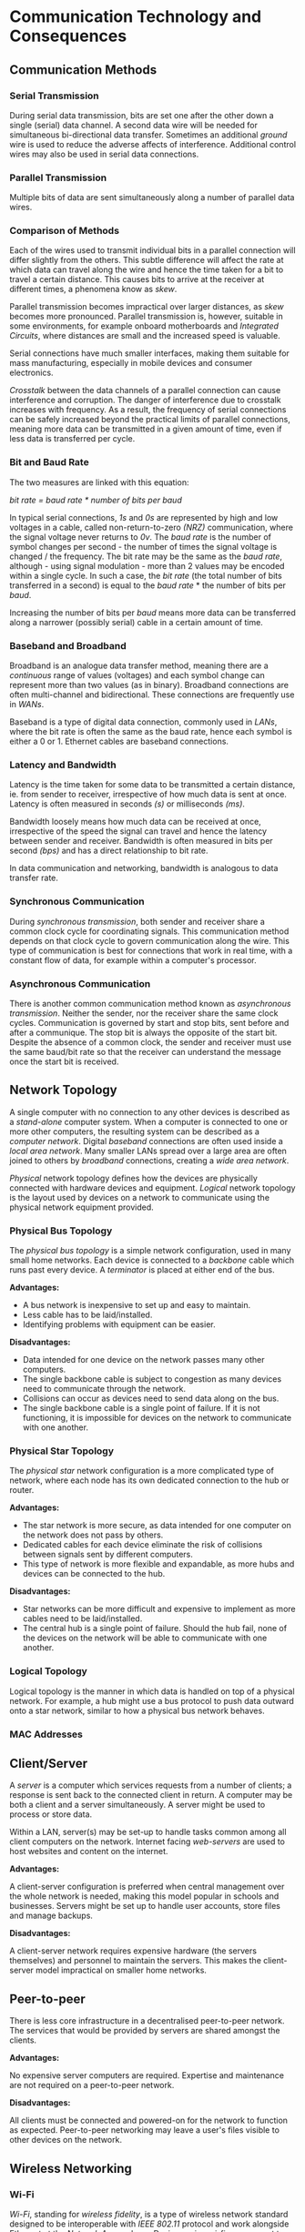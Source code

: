 #+latex_header: \usepackage{amsmath}

* Communication Technology and Consequences
** Communication Methods
*** Serial Transmission

During serial data transmission, bits are set one after the other down a single (serial) data channel. A second data wire will be needed for simultaneous bi-directional data transfer. Sometimes an additional /ground/ wire is used to reduce the adverse affects of interference. Additional control wires may also be used in serial data connections.

*** Parallel Transmission

Multiple bits of data are sent simultaneously along a number of parallel data wires.

*** Comparison of Methods

Each of the wires used to transmit individual bits in a parallel connection will differ slightly from the others. This subtle difference will affect the rate at which data can travel along the wire and hence the time taken for a bit to travel a certain distance. This causes bits to arrive at the receiver at different times, a phenomena know as /skew/.

Parallel transmission becomes impractical over larger distances, as /skew/ becomes more pronounced. Parallel transmission is, however, suitable in some environments, for example onboard motherboards and /Integrated Circuits/, where distances are small and the increased speed is valuable.

Serial connections have much smaller interfaces, making them suitable for mass manufacturing, especially in mobile devices and consumer electronics.

/Crosstalk/ between the data channels of a parallel connection can cause interference and corruption. The danger of interference due to crosstalk increases with frequency. As a result, the frequency of serial connections can be safely increased beyond the practical limits of parallel connections, meaning more data can be transmitted in a given amount of time, even if less data is transferred per cycle.

*** Bit and Baud Rate

The two measures are linked with this equation:

    /bit rate = baud rate * number of bits per baud/

In typical serial connections, /1s/ and /0s/ are represented by high and low voltages in a cable, called non-return-to-zero /(NRZ)/ communication, where the signal voltage never returns to /0v/. The /baud rate/ is the number of symbol changes per second - the number of times the signal voltage is changed / the frequency. The bit rate may be the same as the /baud rate/, although - using signal modulation - more than 2 values may be encoded within a single cycle. In such a case, the /bit rate/ (the total number of bits transferred in a second) is equal to the /baud rate/ * the number of bits per /baud/.

Increasing the number of bits per /baud/ means more data can be transferred along a narrower (possibly serial) cable in a certain amount of time.

*** Baseband and Broadband

Broadband is an analogue data transfer method, meaning there are a /continuous/ range of values (voltages) and each symbol change can represent more than two values (as in binary). Broadband connections are often multi-channel and bidirectional. These connections are frequently use in /WANs/.

Baseband is a type of digital data connection, commonly used in /LANs/, where the bit rate is often the same as the baud rate, hence each symbol is either a 0 or 1. Ethernet cables are baseband connections.

*** Latency and Bandwidth

Latency is the time taken for some data to be transmitted a certain distance, ie. from sender to receiver, irrespective of how much data is sent at once. Latency is often measured in seconds /(s)/ or milliseconds /(ms)/.

Bandwidth loosely means how much data can be received at once, irrespective of the speed the signal can travel and hence the latency between sender and receiver. Bandwidth is often measured in bits per second /(bps)/ and has a direct relationship to bit rate.

In data communication and networking, bandwidth is analogous to data transfer rate.

*** Synchronous Communication

During /synchronous transmission/, both sender and receiver share a common clock cycle for coordinating signals. This communication method depends on that clock cycle to govern communication along the wire. This type of communication is best for connections that work in real time, with a constant flow of data, for example within a computer's processor.

*** Asynchronous Communication

There is another common communication method known as /asynchronous transmission/. Neither the sender, nor the receiver share the same clock cycles. Communication is governed by start and stop bits, sent before and after a communique. The stop bit is always the opposite of the start bit. Despite the absence of a common clock, the sender and receiver must use the same baud/bit rate so that the receiver can understand the message once the start bit is received.

** Network Topology

A single computer with no connection to any other devices is described as a /stand-alone/ computer system. When a computer is connected to one or more other computers, the resulting system can be described as a /computer network/. Digital /baseband/ connections are often used inside a /local area network/. Many smaller LANs spread over a large area are often joined to others by /broadband/ connections, creating a /wide area network/.

/Physical/ network topology defines how the devices are physically connected with hardware devices and equipment. /Logical/ network topology is the layout used by devices on a network to communicate using the physical network equipment provided.

*** Physical Bus Topology

The /physical bus topology/ is a simple network configuration, used in many small home networks. Each device is connected to a /backbone/ cable which runs past every device. A /terminator/ is placed at either end of the bus.

*Advantages:*

- A bus network is inexpensive to set up and easy to maintain.
- Less cable has to be laid/installed.
- Identifying problems with equipment can be easier.

*Disadvantages:*

- Data intended for one device on the network passes many other computers.
- The single backbone cable is subject to congestion as many devices need to communicate through the network.
- Collisions can occur as devices need to send data along on the bus.
- The single backbone cable is a single point of failure. If it is not functioning, it is impossible for devices on the network to communicate with one another.

*** Physical Star Topology

The /physical star/ network configuration is a more complicated type of network, where each node has its own dedicated connection to the hub or router.

*Advantages:*

- The star network is more secure, as data intended for one computer on the network does not pass by others.
- Dedicated cables for each device eliminate the risk of collisions between signals sent by different computers.
- This type of network is more flexible and expandable, as more hubs and devices can be connected to the hub.

*Disadvantages:*

- Star networks can be more difficult and expensive to implement as more cables need to be laid/installed.
- The central hub is a single point of failure. Should the hub fail, none of the devices on the network will be able to communicate with one another.

*** Logical Topology

Logical topology is the manner in which data is handled on top of a physical network. For example, a hub might use a bus protocol to push data outward onto a star network, similar to how a physical bus network behaves.

*** MAC Addresses
** Client/Server

A /server/ is a computer which services requests from a number of clients; a response is sent back to the connected client in return. A computer may be both a client and a server simultaneously. A server might be used to process or store data.

Within a LAN, server(s) may be set-up to handle tasks common among all client computers on the network. Internet facing /web-servers/ are used to host websites and content on the internet.

*Advantages:*

A client-server configuration is preferred when central management over the whole network is needed, making this model popular in schools and businesses. Servers might be set up to handle user accounts, store files and manage backups.

*Disadvantages:*

A client-server network requires expensive hardware (the servers themselves) and personnel to maintain the servers. This makes the client-server model impractical on smaller home networks.

** Peer-to-peer

There is less core infrastructure in a decentralised peer-to-peer network. The services that would be provided by servers are shared amongst the clients.

*Advantages:*

No expensive server computers are required. Expertise and maintenance are not required on a peer-to-peer network.

*Disadvantages:*

All clients must be connected and powered-on for the network to function as expected. Peer-to-peer networking may leave a user's files visible to other devices on the network.

** Wireless Networking
*** Wi-Fi

/Wi-Fi/, standing for /wireless fidelity/, is a type of wireless network standard designed to be interoperable with /IEEE 802.11/ protocol and work alongside Ethernet at the /Network Access/ layer. Devices using wi-fi can connect to a /wireless access point/ and communicate with any other device on the network.

*** NIC

In order to connect to a wireless network, a device must have a wireless network interface card /(NIC)/, a device will have a similar card for all its other interfaces, eg. Ethernet. The NIC has a hardcoded MAC address. The combination of an NIC and a computer is called a /station/.

*** SSID

A service set identifier /(SSID)/ is a human readable name for a wireless network. It may be broadcast to devices within range of a /WAP/, or kept private.

*** Security

Any device within range of a /WAP/ could connect to an unprotected wireless network. A network password is often used in wi-fi protected access /(WPA)/ networks. /WPA2/ is also a common standard. A network owner may also choose to set up a MAC whitelist for ultimate control over which devices may connect. In order to connect, the MAC address of a computer's NIC must be added to the whitelist.

*** CSMA/CA

Connected devices share the same channel to transmit data to the /WAP/. In order to prevent multiple computers trying to communicate with the /WAP/ simultaneously, Carrier Sense Multiple Access with Collision Avoidance /(CSMA/CA)/ is used. Before data may be sent to the /WAP/, the station checks if the channel is idle. If another device is communicating over the channel, the station waits a random amount of time before checking the status of the channel again. This process continues until the channel is free and the station is able to send data to the /WAP/.

*** RTS/CTS

One of the shortcomings of the /CSMA/CA/ standard is the /hidden node/ problem. It is possible that the /WAP/ is engaged with a station that cannot be seen or heard by a station that needs to send data. This situation is common on larger networks, where the /WAP/ serves a larger area.

Once the channel appears idle to a station, a 'request to send' signal is sent to the /WAP/. If the 'clear to send' signal is not received, the station waits a random amount of time before checking the channel status and resending the 'request to send' signal. If the /WAP/ is free, a 'clear to send' signal is returned to the station and the data can be transmitted.

** Communication & Privacy

/not implemented/

** Social, Cultural & Legal Issues

/not implemented/

* The Internet


The /Internet Protocol Suite/, often referred to as the /TCP/IP/ stack, is a collection of communication protocols adopted on the public internet and other similar computer networks. The whole protocol suite governs end-to-end communication between devices including stipulations about the way data is split into packets, addressed transmitted and routed. Much like the /Open Systems Interconnection/, these conceptual network models arrange communication protocols into abstract layers.

# 1. Physical (bit, symbol) = Link
# 2. Data link (frame) = Link
# 3. Network (packet) = Internet
# 4. Transport (segment, datagram) = Transport
# 5. Session = Application
# 6. Presentation = Application
# 7. Application = Application

** Uniform Resource Locators

A URL is a specific type of /Uniform Resource Identifier/ or URI, designed to identify web resources on computer networks. A typical URL may resemble:

#+begin_src
https://www.example.com:443/path?query
#+end_src

In the example above the *https* protocol is used, followed by the characters =://=. This whole component of the URL is called the /scheme/. The next component is the host name or IP address, separated from the port number by a colon. The remaining components are the path to the resource or file in question and the query string, separated by a question mark.

** Domain Names & DNS

A domain is an identification string which defines or identifies a /"realm of administrative autonomy, authority or control"/ within the internet (Wikipedia). Domain names conform to the rules and regulations of the /Domain Name System/, which maps a domain to other types of information, such as an IP address. Any such string registered in the *DNS* is considered a domain name.

Domain names are organised, or grouped, in subordinate divisions of the domain root, which is nameless (refer to *FQDN*). The first level of domains are called /top-level-domains/ or *TLDs* for short. *TLDs* include generic top-level domains such as =com=, =info=, =net=, =edu=, and =org= as well as the country code top-level domains. Below this tier are the second and third-level domains. These are openly available for reservation to internet users. Domain names work from right to left, with the top-level domain appearing on the right. Domain levels are separated with the =.= (full stop) character.

- A /fully qualified domain name/ is all the components of a domain name, which collectively specify the domain's exact location in the domain name system. *FQDNs* are terminated with a full stop, which is characteristic of this type of domain. The point represents the root domain, from which the domain can be located.

- A /subdomain/ is federated by the owner of the parent domain. There is no limit to how many subdomains may be used. Third-level domains are often used to identify a particular host server, eg /mail/ or /www/. Such subdomains may only support the implied functionality.

The /Internet Corporation for Assigned Names and Numbers/ (ICANN) is the governing body for the name and number systems used on the internet. There are five /Regional Internet Registries/ globally. Registries are organisations which manage top-level domains. Through a memorandum of understanding, these registries cooperate through the unincorporated /Number Resource Organisation/. Internet resources are distributed to RIRs and disseminated in accordance with the policies of the registry. The commercial sales of domain names are delegated to accredited /internet registrars/. When a customer purchases, or more accurately /leases/, a domain, the registrar notifies the registry which maintains the records. Regional registries allocate blocks of IP addresses to local internet registries, most often internet service providers.

** Protocol Stack

The internet protocol suite is a layered model, in which transmitted data descends through the layers as it is sent. This process is reversed when the data is received. At each layer, the data is further encapsulated in accordance with the workings of the lower-level protocol. The data handled at each layer is sometimes referred to as the /Protocol Datagram Unit/ (PDU). A PDU is composed of protocol-specific control information or header and trailer sections and user data, which may be further encapsulated by protocols operating in layers above. Each layer communicates with the layers immediately adjacent to itself, either the layer above or below during operation.

- *Application Layer:* contains abstract communication protocols used in process-to-process communication over an Internet Protocol (IP) network.

- *Transport Layer:* responsible for device-to-device (or end-to-end) communication for applications. This layer facilitates connection-orientated communication (TCP) or best-effort stateless communication (UDP). The PDU for the transport layer is the /segment/ for TCP and the /datagram/ for UDP.

- *Network Layer:* responsible for inter-network communication through network gateways. The PDU of the network layer is the IP packet. The protocols working at this level, most notably IP, are not connection orientated themselves, although can respond to transport layer service requests to provide such a system.

- *Link Layer:* communication protocols limited to the physical connections of the current node within the same network segment. The link layer PDU is called a /frame/.

** IP Addresses

An /Internet Protocol/ address is a unique number assigned to a network interface involved in internet communication. The address identifies and locates the host, which allows a path to the host to be established. IPv4 is a 32-bit standard, although such small addresses have caused IP address shortages. To address this IPv6 addresses are 128 bits in length, offering many more addresses. A single IP address must be unique within a particular network, though the same address may be used on two separate networks.

The first portion of an address refers to the network, while the remaining bits are used to identify specific devices. Classful addressing was used to separate the network and host sections of a given address. The table below summarises how many bits were used in class A, B and C addressing. Class D was used for multicast addressing and class E was used for reserved addresses.

|-------+--------------|
| Class | Network Bits |
|-------+--------------|
| A     |            8 |
| B     |           16 |
| C     |           24 |
|-------+--------------|

Classful addressing has been superseded by CIDR notation, where the number of bits in the host portion is appended onto the IP address after a forward slash, for example: =103.27.104.92/24=. This value can be used to determine of the subnet mask, which can be applied to the IP address with a logical AND operation to reveal the network portion. The subnet mask is a 32 bit number containing 1s in what would be the network portion of the address.

Large networks are often divided into smaller subnets for ease of operation and performance. Administration is made easier by reducing the broadcast domain of a single device on a network.

** TCP Handshake

Transmission control protocol is used in conjunction with IP, which is not stateful by itself. TCP is solely responsibly for managing a stateful connection. The journey of each segment is managed by the lower level IP protocol, while TCP remains responsible for the overall dialogue; reconstructing whole communications from individual segments and requesting lost packets are sent again. A TCP segment consists of a segment header and data section.

To open a TCP connection the sender and receiver engage in a three way handshake.

1. *SYN:* sent from the client to the server, the first communication instructs the server to synchronise its sequence number with the number generated on the sender side. Other information including the /Maximum Segment Size/ (MSS) and the /window size/ or buffer capacity of the sender are also sent.

2. *SYN + ACK:* receiver replies with its own sequence number and a synchronisation flag of 1, in addition to an acknowledgement flag. The MSS and window size of the receiver are also sent. Both parties agree upon the smaller MSS to avoid packet fragmentation. From information exchanged at this point, the number of segments that can be exchanged in either direction can be calculated at each end. Finally an acknowledgement number is transmitted, which is the original sequence number incremented by 1.

3. *ACK:* sender replies with the sequence number received as the acknowledgement number from the receiver. The transmitted acknowledgement number is the synchronisation number of the receiver incremented by one and the acknowledgement flag is set to 1.

There are two disconnect methods: the abrupt TCP reset (RST) and the graceful four way disconnect. The RST is sent when either TCP entity is obliged to close the connection or either entity closes both directions of data transfer. The four way disconnect occurs as follows:

1. *FIN:* whichever party initiates the termination sends a TCP segment with the FIN bit sent to 1. The initiator will enter the *FIN_WAIT_1* state, waiting for acknowledgement.

2. *ACK:* acknowledgement in sent immediately from the receiver to the initiator. When the initiator receives acknowledgement from the receiver, it enters *FIN_WAIT_2* state, until a TCP segment containing a *FIN* bit is received.

3. *FIN:* after some closing operations are completed by the receiver, another TCP segment is sent, with the *FIN* bit set.

4. *ACK:* the initiator enters the *TIME_WAIT* state and final acknowledgement is sent. The acknowledgement may be resent during the period the initiator remains in the waiting state. After a certain implementation dependent time, the connection is formally closed.

** TLS & Encryption

/Transport Layer Security/ (TLS) is an encryption protocol designed to secure internet communication. TLS and the SSL protocol, which it replaces, do not fit neatly into any one layer of the TCP/IP stack. TLS does depend on a stateful connection, so it exists somewhere above the transport layer. Like TCP, TLS requires a handshake to establish a secure connection.

** Local Networks

The rapid consumption of available addresses that afflicts the 32-bit IPv4 system has been slowed by the uptake of private, non-routable addresses in local networks. These addresses must remain unique within the local network, although there is no expectation that these addresses are globally unique, they may be reused on another network. As a result, acquiring a private IP address does not involve an internet registry. Communication between two devices on different networks requires another system, called /Network Address Translation/ (NAT).

- /Dynamic Host Configuration Protocol/ automatically provides IP information to devices on a network. This includes the allocation of an IP address and networking information such as the subnet mask. IP addresses may be allocated /dynamically/, whereby one device may receive any address from the pool of available addresses and be subject to a changing address, or by /static/ reservation, where a single device permanently uses the same private IP address.

- If a device inside one network with a private IP address needs to communicate with a device on the public internet, its private IP address is replaced with the public IP address of the network gateway. Any response to the outgoing communication will reach the network router, which recorded ongoing communications in a translation table. Using this information, the publicly routable address is replaced with the private IP address of the correct device.

- To allow devices outside a particular network access to a server operating within, /port forwarding/ rules are configured on the network router. The firewall maps incoming requests on specified ports to devices within the network.

** Internet Security

Routing devices, joining two networks may incorporate a security system called a /firewall/. Different firewall implementations may be hardware or software devices. A dedicated firewall device may contain two NICs connected to a single computer, one facing the internal network that the firewall is designed to protect and the other facing the external untrustworthy network.

- /Firewalls/ may use /static filtering/ pre-configured rules, inspecting the source and destination IP address and port number of incoming or outgoing communications to determine if the traffic can pass.

- /Stateful Inspection/ may be used to examine the payload contents of IP packets. This information is sometimes used to create temporary contextual rules for ongoing communication.

- /Proxy servers/ are intermediary devices, offering protection to client devices, by concealing their identity. Source IP addresses are replaced with that of the proxy-server. When a response is received, the communications is forwarded to the original client. Proxy servers can operate a local cache, for frequently requested data.
